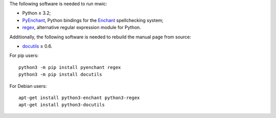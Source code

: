 The following software is needed to run mwic:

* Python ≥ 3.2;

* PyEnchant_, Python bindings for the Enchant_ spellchecking system;

* regex_, alternative regular expression module for Python.

Additionally, the following software is needed to rebuild the manual page from
source:

* docutils_ ≥ 0.6.


For pip users::

   python3 -m pip install pyenchant regex
   python3 -m pip install docutils

For Debian users::

   apt-get install python3-enchant python3-regex
   apt-get install python3-docutils


.. _regex:
   https://pypi.python.org/pypi/regex
.. _pyenchant:
   https://pypi.python.org/pypi/pyenchant
.. _Enchant:
   https://abiword.github.io/enchant/
.. _docutils:
   http://docutils.sourceforge.net/

.. vim:ts=3 sts=3 sw=3
